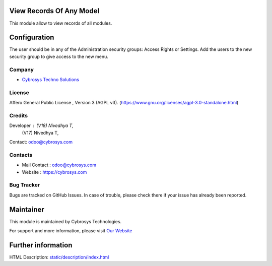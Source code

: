 .. image:: https://img.shields.io/badge/license-AGPL--3-blue.svg
    :target: https://www.gnu.org/licenses/agpl-3.0-standalone.html
    :alt: License: AGPL-3

View Records Of Any Model
=========================
This module allow to view records of all modules.

Configuration
=============
The user should be in any of the Administration security groups: Access Rights or Settings. Add the users to the new security group to give access to the new menu.

Company
-------
* `Cybrosys Techno Solutions <https://cybrosys.com/>`__

License
-------
Affero General Public License , Version 3 (AGPL v3).
(https://www.gnu.org/licenses/agpl-3.0-standalone.html)

Credits
-------
Developer : (V18) Nivedhya T,
            (V17) Nivedhya T,
Contact: odoo@cybrosys.com

Contacts
--------
* Mail Contact : odoo@cybrosys.com
* Website : https://cybrosys.com

Bug Tracker
-----------
Bugs are tracked on GitHub Issues. In case of trouble, please check there if your issue has already been reported.

Maintainer
==========
.. image:: https://cybrosys.com/images/logo.png
   :target: https://cybrosys.com

This module is maintained by Cybrosys Technologies.

For support and more information, please visit `Our Website <https://cybrosys.com/>`__

Further information
===================
HTML Description: `<static/description/index.html>`__
